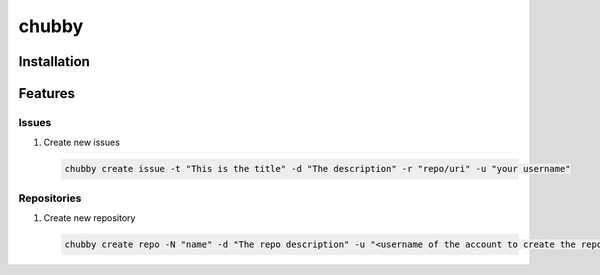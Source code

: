 chubby
======

Installation
------------

Features
--------

Issues
~~~~~~

#. Create new issues

   .. code:: bash

       chubby create issue -t "This is the title" -d "The description" -r "repo/uri" -u "your username"

Repositories
~~~~~~~~~~~~

#. Create new repository

   .. code:: bash

       chubby create repo -N "name" -d "The repo description" -u "<username of the account to create the repo under>"
